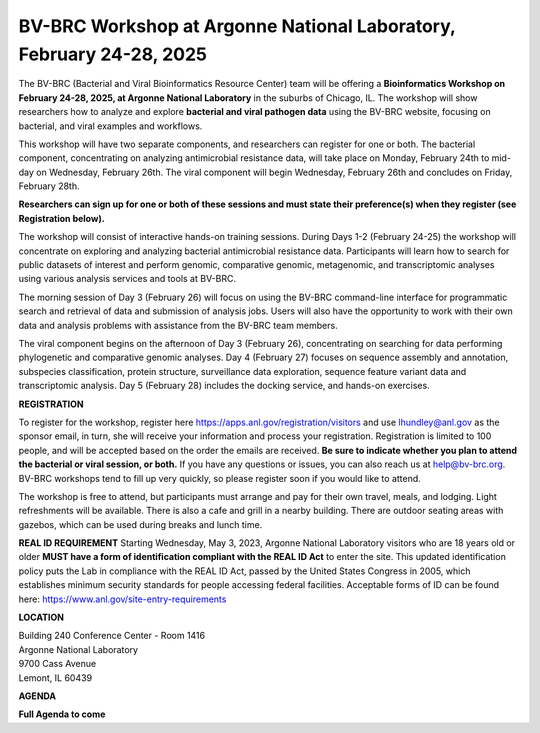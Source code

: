 BV-BRC Workshop at Argonne National Laboratory, February 24-28, 2025
=====================================================================

.. image:: ../images/2023/bv-brc-jun-workshop-anl.jpg
   :width: 500
   :alt: BV-BRC June Workshop at Argonne National Laboratory

The BV-BRC (Bacterial and Viral Bioinformatics Resource Center) team will be offering a **Bioinformatics Workshop on February 24-28, 2025, at Argonne National Laboratory** in the suburbs of Chicago, IL. The workshop will show researchers how to analyze and explore **bacterial and viral pathogen data** using the BV-BRC website, focusing on bacterial, and viral examples and workflows.

This workshop will have two separate components, and researchers can register for one or both. The bacterial component, concentrating on analyzing antimicrobial resistance data, will take place on Monday, February 24th to mid-day on Wednesday, February 26th. The viral component will begin Wednesday, February 26th and concludes on Friday, February 28th. 

**Researchers can sign up for one or both of these sessions and must state their preference(s) when they register (see Registration below).**

The workshop will consist of interactive hands-on training sessions. During Days 1-2 (February 24-25) the workshop will concentrate on exploring and analyzing bacterial antimicrobial resistance data.  Participants will learn how to search for public datasets of interest and perform genomic, comparative genomic, metagenomic, and transcriptomic analyses using various analysis services and tools at BV-BRC. 

The morning session of Day 3 (February 26) will focus on using the BV-BRC command-line interface for programmatic search and retrieval of data and submission of analysis jobs. Users will also have the opportunity to work with their own data and analysis problems with assistance from the BV-BRC team members.  

The viral component begins on the afternoon of Day 3 (February 26), concentrating on searching for data performing phylogenetic and comparative genomic analyses.  Day 4 (February 27) focuses on sequence assembly and annotation, subspecies classification, protein structure, surveillance data exploration, sequence feature variant data and transcriptomic analysis. Day 5 (February 28) includes the docking service, and hands-on exercises.

**REGISTRATION**

To register for the workshop, register here https://apps.anl.gov/registration/visitors and use lhundley@anl.gov as the sponsor email, in turn, she will receive your information and process your registration. Registration is limited to 100 people, and will be accepted based on the order the emails are received. **Be sure to indicate whether you plan to attend the bacterial or viral session, or both.**  If you have any questions or issues, you can also reach us at help@bv-brc.org. BV-BRC workshops tend to fill up very quickly, so please register soon if you would like to attend.

The workshop is free to attend, but participants must arrange and pay for their own travel, meals, and lodging. Light refreshments will be available. There is also a cafe and grill in a nearby building. There are outdoor seating areas with gazebos, which can be used during breaks and lunch time.

**REAL ID REQUIREMENT**
Starting Wednesday, May 3, 2023, Argonne National Laboratory visitors who are 18 years old or older **MUST have a form of identification compliant with the REAL ID Act** to enter the site. This updated identification policy puts the Lab in compliance with the REAL ID Act, passed by the United States Congress in 2005, which establishes minimum security standards for people accessing federal facilities. Acceptable forms of ID can be found here: https://www.anl.gov/site-entry-requirements


 
**LOCATION**

| Building 240 Conference Center - Room 1416
| Argonne National Laboratory
| 9700 Cass Avenue
| Lemont, IL 60439

**AGENDA**

**Full Agenda to come**   
